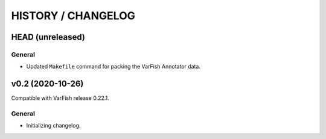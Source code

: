 ===================
HISTORY / CHANGELOG
===================

-----------------
HEAD (unreleased)
-----------------

General
=======

- Updated ``Makefile`` command for packing the VarFish Annotator data.

-----------------
v0.2 (2020-10-26)
-----------------

Compatible with VarFish release 0.22.1.

General
=======

- Initializing changelog.
